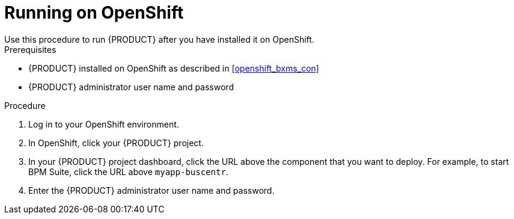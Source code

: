 = Running on OpenShift
Use this procedure to run {PRODUCT} after you have installed it on OpenShift.

.Prerequisites
* {PRODUCT} installed on OpenShift as described in <<openshift_bxms_con>>
* {PRODUCT} administrator user name and password

.Procedure
. Log in to your OpenShift environment.
. In OpenShift, click your {PRODUCT} project.
. In your {PRODUCT} project dashboard, click the URL above the component that you want to deploy. For example, to start BPM Suite, click the URL above `myapp-buscentr`.
. Enter the {PRODUCT} administrator user name and password.


